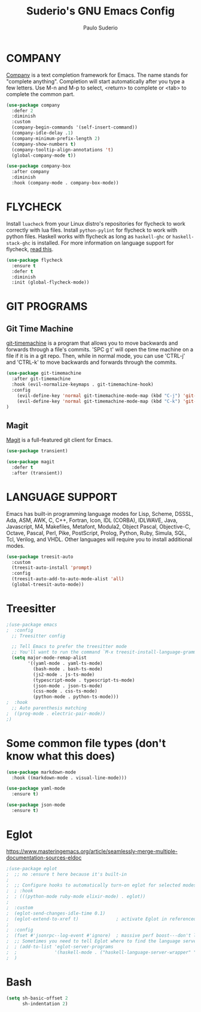 #+title: Suderio's GNU Emacs Config
#+AUTHOR: Paulo Suderio
#+DESCRIPTION: Suderio's personal Emacs config.
#+STARTUP: showeverything
#+OPTIONS: toc:2
#+PROPERTY: header-args    :tangle yes

* COMPANY
[[https://company-mode.github.io/][Company]] is a text completion framework for Emacs. The name stands for "complete anything".  Completion will start automatically after you type a few letters. Use M-n and M-p to select, <return> to complete or <tab> to complete the common part.

#+begin_src emacs-lisp :tangle yes
(use-package company
  :defer 2
  :diminish
  :custom
  (company-begin-commands '(self-insert-command))
  (company-idle-delay .1)
  (company-minimum-prefix-length 2)
  (company-show-numbers t)
  (company-tooltip-align-annotations 't)
  (global-company-mode t))

(use-package company-box
  :after company
  :diminish
  :hook (company-mode . company-box-mode))
#+end_src

* FLYCHECK
Install =luacheck= from your Linux distro's repositories for flycheck to work correctly with lua files.  Install =python-pylint= for flycheck to work with python files.  Haskell works with flycheck as long as =haskell-ghc= or =haskell-stack-ghc= is installed.  For more information on language support for flycheck, [[https://www.flycheck.org/en/latest/languages.html][read this]].

#+begin_src emacs-lisp :tangle yes
(use-package flycheck
  :ensure t
  :defer t
  :diminish
  :init (global-flycheck-mode))

#+end_src

* GIT PROGRAMS
** Git Time Machine
[[https://github.com/emacsmirror/git-timemachine][git-timemachine]] is a program that allows you to move backwards and forwards through a file's commits.  'SPC g t' will open the time machine on a file if it is in a git repo.  Then, while in normal mode, you can use 'CTRL-j' and 'CTRL-k' to move backwards and forwards through the commits.


#+begin_src emacs-lisp :tangle yes
(use-package git-timemachine
  :after git-timemachine
  :hook (evil-normalize-keymaps . git-timemachine-hook)
  :config
    (evil-define-key 'normal git-timemachine-mode-map (kbd "C-j") 'git-timemachine-show-previous-revision)
    (evil-define-key 'normal git-timemachine-mode-map (kbd "C-k") 'git-timemachine-show-next-revision)
)
#+end_src

** Magit
[[https://magit.vc/manual/][Magit]] is a full-featured git client for Emacs.

#+begin_src emacs-lisp :tangle yes
(use-package transient)

(use-package magit
  :defer t
  :after (transient))
#+end_src
* LANGUAGE SUPPORT
Emacs has built-in programming language modes for Lisp, Scheme, DSSSL, Ada, ASM, AWK, C, C++, Fortran, Icon, IDL (CORBA), IDLWAVE, Java, Javascript, M4, Makefiles, Metafont, Modula2, Object Pascal, Objective-C, Octave, Pascal, Perl, Pike, PostScript, Prolog, Python, Ruby, Simula, SQL, Tcl, Verilog, and VHDL.  Other languages will require you to install additional modes.

#+begin_src emacs-lisp :tangle yes
(use-package treesit-auto
  :custom
  (treesit-auto-install 'prompt)
  :config
  (treesit-auto-add-to-auto-mode-alist 'all)
  (global-treesit-auto-mode))
#+end_src
* Treesitter
#+begin_src emacs-lisp :tangle yes
;(use-package emacs
;  :config
  ;; Treesitter config

  ;; Tell Emacs to prefer the treesitter mode
  ;; You'll want to run the command `M-x treesit-install-language-grammar' before editing.
  (setq major-mode-remap-alist
        '((yaml-mode . yaml-ts-mode)
          (bash-mode . bash-ts-mode)
          (js2-mode . js-ts-mode)
          (typescript-mode . typescript-ts-mode)
          (json-mode . json-ts-mode)
          (css-mode . css-ts-mode)
          (python-mode . python-ts-mode)))
;  :hook
  ;; Auto parenthesis matching
;  ((prog-mode . electric-pair-mode))
;)

#+end_src

* Some common file types (don't know what this does)
#+begin_src emacs-lisp :tangle yes
(use-package markdown-mode
  :hook ((markdown-mode . visual-line-mode)))

(use-package yaml-mode
  :ensure t)

(use-package json-mode
  :ensure t)
#+end_src
* Eglot
https://www.masteringemacs.org/article/seamlessly-merge-multiple-documentation-sources-eldoc
#+begin_src emacs-lisp :tangle yes
;(use-package eglot
;  ;; no :ensure t here because it's built-in
;
;  ;; Configure hooks to automatically turn-on eglot for selected modes
;  ; :hook
;  ; (((python-mode ruby-mode elixir-mode) . eglot))
;
;  :custom
;  (eglot-send-changes-idle-time 0.1)
;  (eglot-extend-to-xref t)              ; activate Eglot in referenced non-project files
;
;  :config
;  (fset #'jsonrpc--log-event #'ignore)  ; massive perf boost---don't log every event
;  ;; Sometimes you need to tell Eglot where to find the language server
;  ; (add-to-list 'eglot-server-programs
;  ;              '(haskell-mode . ("haskell-language-server-wrapper" "--lsp")))
;  )
#+end_src
* Bash
#+begin_src emacs-lisp
(setq sh-basic-offset 2
      sh-indentation 2)

#+end_src
